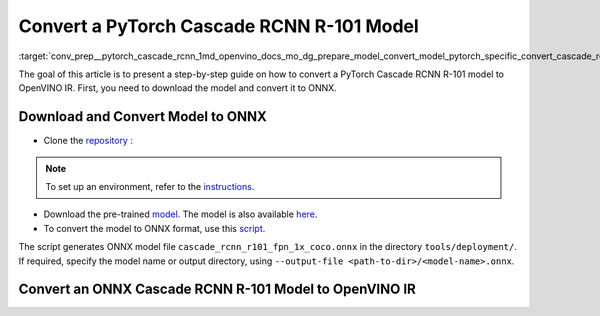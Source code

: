 .. index:: pair: page; Convert a PyTorch Cascade RCNN R-101 Model
.. _conv_prep__pytorch_cascade_rcnn:

.. meta::
   :description: This tutorial demonstrates how to convert a Cascade RCNN R-101 
                 model from Pytorch to the OpenVINO Intermediate Representation.
   :keywords: Model Optimizer, tutorial, convert a model, model conversion, 
              --input_model, --input_model parameter, command-line parameter, 
              OpenVINO™ toolkit, deep learning inference, OpenVINO Intermediate 
              Representation, Pytorch, Cascade RCNN R-101, Cascade RCNN R-101 
              model, pre-trained model, convert a model to OpenVINO IR

Convert a PyTorch Cascade RCNN R-101 Model
==========================================

:target:`conv_prep__pytorch_cascade_rcnn_1md_openvino_docs_mo_dg_prepare_model_convert_model_pytorch_specific_convert_cascade_rcnn_res101` 

The goal of this article is to present a step-by-step guide on how to convert a PyTorch Cascade RCNN R-101 model to OpenVINO IR. First, you need to download the model and convert it to ONNX.

Download and Convert Model to ONNX
~~~~~~~~~~~~~~~~~~~~~~~~~~~~~~~~~~

* Clone the `repository <https://github.com/open-mmlab/mmdetection>`__ :

.. ref-code-block:: cpp

   git clone https://github.com/open-mmlab/mmdetection
   cd mmdetection

.. note:: To set up an environment, refer to the 
   `instructions <https://github.com/open-mmlab/mmdetection/blob/master/docs/en/get_started.md#installation>`__.

* Download the pre-trained `model <https://download.openmmlab.com/mmdetection/v2.0/cascade_rcnn/cascade_rcnn_r101_fpn_1x_coco/cascade_rcnn_r101_fpn_1x_coco_20200317-0b6a2fbf.pth>`__. The model is also available `here <https://github.com/open-mmlab/mmdetection/blob/master/configs/cascade_rcnn/README.md>`__.

* To convert the model to ONNX format, use this `script <https://github.com/open-mmlab/mmdetection/blob/master/tools/deployment/pytorch2onnx.py>`__.

.. ref-code-block:: cpp

   python3 tools/deployment/pytorch2onnx.py configs/cascade_rcnn/cascade_rcnn_r101_fpn_1x_coco.py cascade_rcnn_r101_fpn_1x_coco_20200317-0b6a2fbf.pth --output-file cascade_rcnn_r101_fpn_1x_coco.onnx

The script generates ONNX model file ``cascade_rcnn_r101_fpn_1x_coco.onnx`` in the directory ``tools/deployment/``. If required, specify the model name or output directory, using ``--output-file <path-to-dir>/<model-name>.onnx``.

Convert an ONNX Cascade RCNN R-101 Model to OpenVINO IR
~~~~~~~~~~~~~~~~~~~~~~~~~~~~~~~~~~~~~~~~~~~~~~~~~~~~~~~

.. ref-code-block:: cpp

   mo --input_model cascade_rcnn_r101_fpn_1x_coco.onnx --mean_values [123.675,116.28,103.53] --scale_values [58.395,57.12,57.375]


